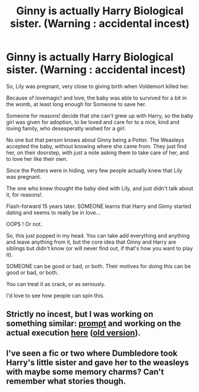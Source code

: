 #+TITLE: Ginny is actually Harry Biological sister. (Warning : accidental incest)

* Ginny is actually Harry Biological sister. (Warning : accidental incest)
:PROPERTIES:
:Author: Marawal
:Score: 0
:DateUnix: 1610143556.0
:DateShort: 2021-Jan-09
:FlairText: Prompt
:END:
So, Lily was pregnant, very close to giving birth when Voldemort killed her.

Because of lovemagic! and love, the baby was able to survived for a bit in the womb, at least long enough for Someone to save her.

Someone for reasons! decide that she can't grew up with Harry, so the baby girl was given for adoption, to be loved and care for to a nice, kind and loving family, who desesperatly wished for a girl.

No one but that person knows about Ginny being a Potter. The Weasleys accepted the baby, without knowing where she came from. They just find her, on their doorstep, with just a note asking them to take care of her, and to love her like their own.

Since the Potters were in hiding, very few people actually knew that Lily was pregnant.

The one who knew thought the baby died with Lily, and just didn't talk about it, for reasons!.

Flash-forward 15 years later. SOMEONE learns that Harry and Ginny started dating and seems to really be in love...

OOPS ! Or not.

So, this just popped in my head. You can take add everything and anything and leave anything from it, but the core idea that Ginny and Harry are siblings but didn't know (or will never find out, if that's how you want to play it).

SOMEONE can be good or bad, or both. Their motives for doing this can be good or bad, or both.

You can treat it as crack, or as seriously.

I'd love to see how people can spin this.


** Strictly no incest, but I was working on something similar: [[https://www.reddit.com/r/HPfanfiction/comments/bevfuu/lf_harry_ginny_are_brother_and_sister/][prompt]] and working on the actual execution [[https://matej.ceplovi.cz/clanky/drafts/brother_and_sister.html][here]] ([[https://matej.ceplovi.cz/clanky/drafts/brother_and_sister/_build/html/][old version]]).
:PROPERTIES:
:Author: ceplma
:Score: 3
:DateUnix: 1610144021.0
:DateShort: 2021-Jan-09
:END:


** I've seen a fic or two where Dumbledore took Harry's little sister and gave her to the weasleys with maybe some memory charms? Can't remember what stories though.
:PROPERTIES:
:Author: Tendragos
:Score: 1
:DateUnix: 1610168658.0
:DateShort: 2021-Jan-09
:END:
